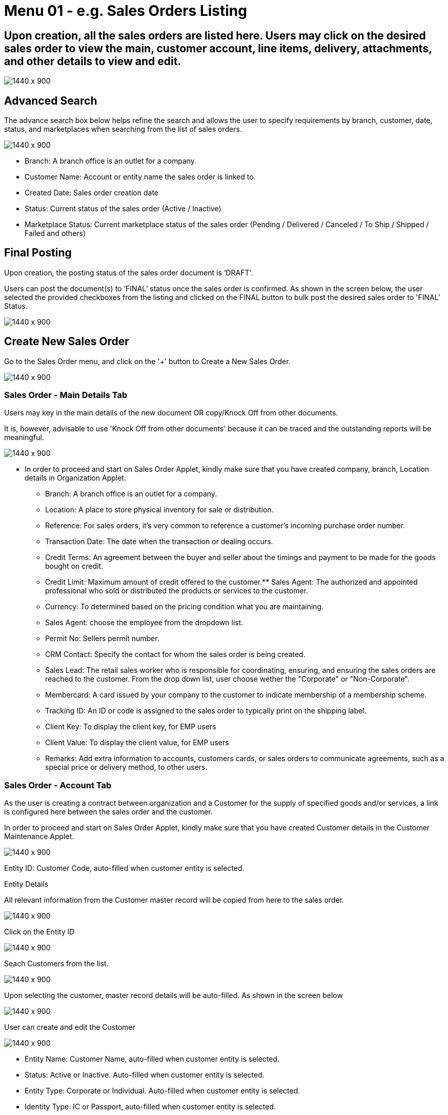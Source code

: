[#h3_internal_sales_order_sales_order]
=  Menu 01 - e.g. Sales Orders Listing

== Upon creation, all the sales orders are listed here. Users may click on the desired sales order to view the main, customer account, line items, delivery, attachments, and other details to view and edit.

image::sales_order_listing.png[1440 x 900]

== Advanced Search

The advance search box below helps refine the search and allows the user to specify requirements by branch, customer, date, status, and marketplaces when searching from the list of sales orders. 

image::sales_order_advanced_search.png[1440 x 900]

** Branch: A branch office is an outlet for a company.
** Customer Name: Account or entity name the sales order is linked to.
** Created Date: Sales order creation date
** Status: Current status of the sales order (Active / Inactive)
** Marketplace Status: Current marketplace status of the sales order (Pending / Delivered / Canceled / To Ship / Shipped / Failed and others)

== Final Posting

Upon creation, the posting status of the sales order document is ‘DRAFT'. 

Users can post the document(s) to ‘FINAL’ status once the sales order is confirmed. As shown in the screen below, the user selected the provided checkboxes from the listing and clicked on the FINAL button to bulk post the desired sales order to 'FINAL’ Status.

image::final_posting.png[1440 x 900]

==  Create New Sales Order

Go to the Sales Order menu, and click on the '+' button to Create a New Sales Order.

image::sales_order_create.png[1440 x 900]

=== Sales Order - Main Details Tab

Users may key in the main details of the new document OR copy/Knock Off from other documents.

It is, however, advisable to use 'Knock Off from other documents' because it can be traced and the outstanding reports will be meaningful.

image::sales_order_create_main_tab.png[1440 x 900]

* In order to proceed and start on Sales Order Applet, kindly make sure that you have created company, branch, Location details in Organization Applet.
** Branch: A branch office is an outlet for a company.
** Location: A place to store physical inventory for sale or distribution.
** Reference: For sales orders, it's very common to reference a customer's incoming purchase order number.
** Transaction Date: The date when the transaction or dealing occurs.
** Credit Terms:  An agreement between the buyer and seller about the timings and payment to be made for the goods bought on credit.
** Credit Limit: Maximum amount of credit offered to the customer.** Sales Agent: The authorized and appointed professional who sold or distributed the products or services to the customer.
** Currency: To determined based on the pricing condition what you are maintaining.
** Sales Agent:  choose the employee from the dropdown list.
** Permit No: Sellers permit number.
** CRM Contact: Specify the contact for whom the sales order is being created.
** Sales Lead: The retail sales worker who is responsible for coordinating, ensuring, and ensuring the sales orders are reached to the customer. From the drop down list, user choose wether the "Corporate" or "Non-Corporate". 
** Membercard: A card issued by your company to the customer to indicate membership of a membership scheme.
** Tracking ID: An ID or code is assigned to the sales order to typically print on the shipping label.
** Client Key: To display the client key, for EMP users
** Client Value: To display the client value, for EMP users
** Remarks: Add extra information to accounts, customers cards, or sales orders to communicate agreements, such as a special price or delivery method, to other users.

=== Sales Order - Account Tab

As the user is creating a contract between  organization and a Customer for the supply of specified goods and/or services, a link is configured here between the sales order and the customer.

In order to proceed and start on Sales Order Applet, kindly make sure that you have created Customer details in the Customer Maintenance Applet.

image::account_tab_entity_details.png[1440 x 900]

Entity ID: Customer Code, auto-filled when customer entity is selected. 

Entity Details

All relevant information from the Customer master record will be copied from here to the sales order. 

image::account_tab_entity_details.png[1440 x 900]

Click on the Entity ID

image::account_entity_id_click.png[1440 x 900]

Seach Customers from the list. 

image::search_customer_select_mode.png[1440 x 900]

Upon selecting the customer, master record details will be auto-filled. As shown in the screen below

image::auto_fill_in.png[1440 x 900]

User can create and edit the Customer

image::create_edit_mode.png[1440 x 900]

** Entity Name:  Customer Name, auto-filled when customer entity is selected. 
** Status: Active or Inactive. Auto-filled when customer entity is selected. 
** Entity Type: Corporate or Individual. Auto-filled when customer entity is selected.  
** Identity Type: IC or Passport, auto-filled when customer entity is selected. 
** ID Number: IC or Passport number, auto-filled when customer entity is selected. 
** Currency: To determined based on the pricing condition what you are maintaining. Auto-filled when customer entity is selected. 
** GL Code: A number used to record business transactions in the general ledger. Auto-filled when customer entity is selected. 
** Description: Additional notes. Auto-filled when customer entity is selected. 
** Email: A central email through which customers want to communicate. Auto-filled when customer entity is selected. 
** Phone Number: A central phone number through which customers want to communicate. Auto-filled when customer entity is selected. 

=== Bill To

A bill to is the customer who pays for the sales order. It can be different than the sold-to customer. 

In order to proceed, kindly make sure the addresses are defined in the customer maintenance applet.

Based on the entity selected, the bill to details gets auto-filled and are editable.

image::bill_to.png[1440 x 900]

Click on the billing address

image::billing_address.png[1440 x 900]

Upon selecting the address, the billing address details get auto-filled and are editable.

image::selecting_address.png[1440 x 900]

=== Ship To

A ship to is the customer who receives the specified goods and/or services in the sales order. It can be different than the sold-to customer. 

In order to proceed, kindly make sure the addresses are defined in the customer maintenance applet.

Based on the entity selected, the bill to details gets auto-filled and are editable.

image::ship_to.png[1440 x 900]

Click on the shipping address

image::click_shipping_address.png[1440 x 900]

Upon selecting the address, the shipping address details get auto-filled and are editable.

image::shipping_address_generated.png[1440 x 900]

=== Sales Order - Line Items tab

An individual transaction stated on a sales order is referred to as a line item. One case of product X and two cases of product Y, for example, would count as two line items on the same sales order.

In order to proceed, kindly make sure the items are defined in the doc item maintenance applet.

Click on the '+' button to Add a New Line Item.

image::sales_order_line_item.png[1440 x 900]

Search Item from the list. 

image::search_item.png[1440 x 900]

Select the item and upon selecting, key in the main details of the item

image::select_item.png[1440 x 900]

** Item Code: Used to uniquely identify items that you carry in inventory

** Item Name: It is the name given to an item, and it is usually unique to each item identifiable by its item code.

** UOM: A unit of measure (UOM) is the smallest unit of measurement that can be used to package or assemble a product.

** Pricing Scheme: In addition to the default price, a Pricing Scheme allows you to establish a range of standard prices for a product. This enables you to generate customized pricing for certain clients

** Unit Price STD(exclusive of tax): standart price exclusive price

** Unit Price STD(inclusive of tax): standart price inclusive price

** Unit Discount: Specify discounts by the unit

** Quantity Base:  Physical quantities that cannot be defined in terms of other quantities.

** Quantity UOM: Total number of items by defined UOM

** UOM to Base Ratio: Ratio between UOM and the quantity base.

** Unit Price STD by UOM(exclusive of tax): Standart Unit pricing based on different Unit of Measure exclusive price

** Unit Price STD by UOM(inclusive of tax): Standart Unit pricing based on different Unit of Measure inclusive price

** Unit Price by UOM (Inclusive of tax): When a product item's pricing is based on a different unit of measure than its inventory unit of measure, you might specify pricing by the unit of measure (UOM).

** Unit Discount by UOM (inclusive of tax): Here we can specify discounts by the unit of measure (UOM).

** Unit Price Net by UOM (exclusive of tax): Quoted, agreed, or standard pricing for your products and services.

** Unit Price Transaction by UOM(inclusive of tax)

** Unit Price Net (exclusive of tax)

** STD amount(unit price and quantity)

** Discount Amount:  Unit discount times quantity base (Auto calculated).

** Amount Net:: Standard Amount minus discount amount )Auto calculated)..

** SST Code: Sales and service tax code, used to determine the tax amount

** SST/GST/VAT: Tax amount based on the codes selected 

** Tax Amount: Total tax amount after specifying GST/SST/VAT codes.

** Net Amount (SST/GST/VAT x Net amount): Total net tax amount 

** WHT Code: Withholding tax code, used to determine the tax amount

** WHT: Withholding tax rate 

** WHT Amount: Withholding Tax amount based on the codes selected 

** Txn Amount: Transaction amount exclusive of discounts and taxes

** Remarks: Add extra information to the line item.  Communicate delivery methods or special prices to the users.

* Note: You may Knock Off (KO) and/or Copy the item and quantity from existing docs. The KO configurations are done in the Organisation Applet > Company  > Knock Off Conf

* Delivery Instructions

image::delivery_instruction_tab.png[1440 x 900]

Delivery instructions:



**  You can enter instructions for the delivery of an Order
**  Specify the delivery date requested by your customer.

Delivery message card: 

** You can also prepare the delivery message card for the receiver.

* Department

Linking the line item to the following departments is optional and helps in reports

Segment: Segmentation at the item or hdr level

Dimension: Selecting dimension at the item or hdr level

Profit center: Selecting profit center at the item or hdr level

Project: Selecting project at the item or hdr level

image::department_tab.png[1440 x 900]

* Delivery Details Tab

The requested delivery information for the Products specified in the document, including multiple delivery dates (if applicable), location, and responsible person details.

image::item_details_delivery_details.png[1440 x 900]

** Require delivery: Choose from the Dropdown List
** Delivery Status: Delivery progress
** Delivery Region Code: In order to apply different shipping rules and costs to different geographic locations
** Delivery Region Status
** Delivery Logic: The mechanism of physical settlement, penalties for delivery default, and timelines for submitting delivery intents are all defined by delivery logic. 
** Delivery ID: A unique identifier for delivery.
** Planned Delivery Date: It's the date when you are supposed to deliver things based on the order.
** Estimate Delivery Date: It's the date when you are expected to delivery things based on the order.
** Actual Delivery Date:  It's the date when you are actually deiverying things based on the order.
** Delivery PIC Name: It’s name of the delivery person in charge.
** Delivery PIC Contact: It’s contact of the delivery person in charge.
** Delivery Remarks: Additional notes/remarks for delivery.

* Membership Points Tab

This tab is used to manage membership Points:

** Point Currency
** Point amount
** Valid Date from
** Duration(days)
** Valid Day to

image::line_items_membership_points.png[1440 x 900]

==== Stock Availability Tab

Stock availability tabs allow users to check whether the products are available in-store.

User can see:
** System Block Balance
** Previous Sales order
** Current Sales Order
** Stock Availability

image:sales_order_stock_availability.png[1440 x 900]

==== Costing Details

List of Costing Details for the particular sales order is displayed here.

image::sales_order_costing_det.png[1440 x 900]

==== Pricing Details

image::sales_order_pricing_details.png[1440 x 900]

User chooses UOM from the dropdown list and can see the pricing details from the listing below:

** Pricing Scheme Code
** Pricing Scheme Name
** Unit Price
** Modified date

====  Issue Link Tab

image:sales_order_issue_link.png[1440 x 900]

This tab is used to track issue by:

** Project
** Issue Number
** Issue Summary
** Issue Description
** Assignee
** Created Date
** Resolved Date
** Status


=== Sales Order - Settlement tab

Transaction in which the sales order is fully or partially settled. 

Click on the '+' button to Add a New Settlement

image::settlement_tab.png[1440 x 900]

Select the Settlement method

image::select_settlement_method.png[1440 x 900]

Based on the settlement type, the user needs to key in the required fields. For settlement type 'Cash':

image::selected_method.png[1440 x 900]

Click the 'Add' button to record the settlement against the sales order:

image::settlement_add.png[1440 x 900]

Once added, a new row will be created under the Settlement tab and the Total and Outstanding amounts will be updated accordingly. User may click on the Save button to record the changes.

image::total_outstanding.png[1440 x 900]

=== Sales Order - Department Hdr Tab

Linking the sales order to the following departments is optional and helps in reports:

Segment: Segmentation at the item or hdr level

Dimension: Selecting dimension at the item or hdr level

Profit center: Selecting profit center at the item or hdr level

Project: Selecting project at the item or hdr level

image::department_hdr_tab.png[1440 x 900]

== Edit Existing Sales Order

Go to the Sales Order menu, and click on the exiting sales order to Edit an existing Sales Order.

image::edit_sales_order.png[1440 x 900]

=== Sales Order - Delivery Details tab

The requested delivery information for the Products specified in the document, including multiple delivery dates (if applicable), location, and responsible person details.

image::delivery_tab.png[1440 x 900]
** Require delivery: Choose from the Dropdown List
** Delivery Status: Delivery progress
** Delivery Region Code: In order to apply different shipping rules and costs to different geographic locations
** Delivery Logic: The mechanism of physical settlement, penalties for delivery default, and timelines for submitting delivery intents are all defined by delivery logic. 
** Delivery ID: A unique identifier for delivery.
** Planned Delivery Date: It's the date when you are supposed to deliver things based on the order.
** Estimate Delivery Date: It's the date when you are expected to delivery things based on the order.
** Actual Delivery Date:  It's the date when you are actually deiverying things based on the order.
** Delivery PIC Name: It’s name of the delivery person in charge.
** Delivery PIC Contact: It’s contact of the delivery person in charge.
** Delivery Remarks: Additional notes/remarks for delivery.

=== Sales Order - Delivery Trips tab

Delivery trips report for the particular sales order is displayed here.    

image::delivery_trips.png[1440 x 900]

** Trip No: A unique number generated and assigned to a scheduled trip.
** Driver Name: ”Coach man” or "vehicle operator."
** Vehicle No: A series of letters and numbers assigned to a vehicle, at the time of registration.
** Job Start Date: The official date on which a person begins their delivery job.
** Job End Date: The official date on which a person finishes their delivery job.
** Delivery Status: If the delivery item was successfully delivered to the addressee.
** Recipient Name: The person’s name that receives.

=== Sales Order - Contra Tab

image::sales_orde_contra.png[1440 x 900]

In order to create Contra, users need to click "+" button, it will open the second page where you select the document to add Contra amount. 

image::add_contra.png[1440 x 900]

=== Sales Order - Doc Link Tab

Doc Link is used to show either the selected line item have link with other Gen doc Line Item

image:doc_link_order.png[1440 x 900]

=== Sales Order - Attachments tab

Any Sales order can have one or more files attached to it for future records and references. For example Sales quotations, Screenshots, etc

Click on the '+' button to add a new Attachment and Click 'Upload file(s)' button or drag and drop file(s)

image::attachments_upload.png[1440 x 900]

Click 'Add' button after uploading the file.

image::uploaded_file_add.png[1440 x 900]

A confirmation message will be displayed and a new attachment will be listed under Attachments tab

image::attachment_confirmation.png[1440 x 900]

=== Sales Order - Export tab

The Document can be exported to PDF, CSV, DOCX, and ZIP files.

Go to the export tab and Click on the Export PDF, CSV, DOCX, or ZIP button.

image::export_tab.png[1440 x 900]

Upon exporting the documents, the system will show a success message, and users will be able to view the file that has been downloaded to their device.

image::success_message.png[1440 x 900]

=== Sales Order - Ecomsync tab

To Manage Market place status, view document details, and get or view the document printables from different marketplaces.

Marketplace status tab - Change the status of the order for marketplace.

image::marketplace_status.png[1440 x 900]

=== Detail tab - View the details of the marketplace order

image::detail_tab.png[1440 x 900]

=== Printable tab - Get or view all marketplace related document printables by clicking “Get Document(s)“ 

image::printable_tab_get_documents.png[1440 x 900]

=== Sales Order - Status tab

In order to change the document status to delete, users will go to the status tab and click on the “Delete“ button

image::status_delete.png[1440 x 900]

=== Sales Order - Events tab

This tab allows users to create a new event. Users could press on the “+” sign to create a new event.

image::sales_events_tab.png[1440 x 900]




